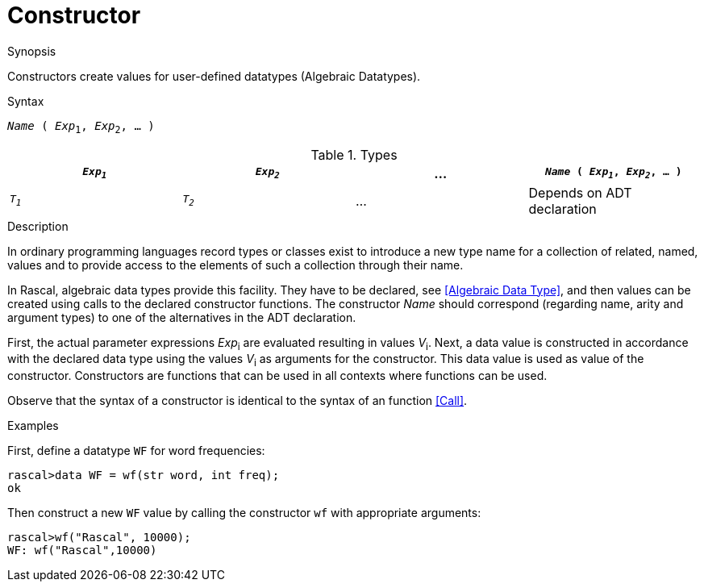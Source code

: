
[[Values-Constructor]]
# Constructor
:concept: Expressions/Values/Constructor

.Synopsis
Constructors create values for user-defined datatypes (Algebraic Datatypes).

.Syntax
`_Name_ ( _Exp_~1~, _Exp_~2~, ... )`

.Types

//

|====
| `_Exp~1~_` | `_Exp~2~_` | ... |  `_Name_ ( _Exp~1~_, _Exp~2~_, ... )` 

| `_T~1~_`   | `_T~2~_`   | ... | Depends on ADT declaration          
|====

.Function

.Description
In ordinary programming languages record types or classes exist to introduce a new type name for a collection of related, 
named, values and to provide access to the elements of such a collection through their name. 

In Rascal, algebraic data types provide this facility. They have to be declared, see <<Algebraic Data Type>>, and
then values can be created using calls to the declared constructor functions.
The constructor _Name_ should correspond (regarding name, arity and argument types) to one of the alternatives
in the ADT declaration.

First, the actual parameter expressions _Exp_~i~ are evaluated resulting in values _V_~i~.
Next, a data value is constructed in accordance with the declared data type
using the values _V_~i~ as arguments for the constructor. This data value is used as value of the constructor. 
Constructors are functions that can be used in all contexts where functions can be used.

Observe that the syntax of a constructor is identical to the syntax of an function <<Call>>.

.Examples

First, define a datatype `WF` for word frequencies:
[source,rascal-shell]
----
rascal>data WF = wf(str word, int freq);
ok
----
Then construct a new `WF` value by calling the constructor `wf` with appropriate arguments:
[source,rascal-shell]
----
rascal>wf("Rascal", 10000);
WF: wf("Rascal",10000)
----

.Benefits

.Pitfalls


:leveloffset: +1

:leveloffset: -1